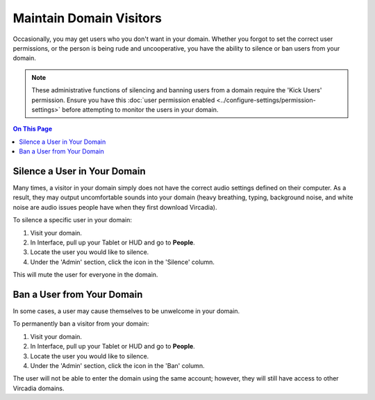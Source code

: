 ########################
Maintain Domain Visitors
########################

Occasionally, you may get users who you don't want in your domain. Whether you forgot to set the correct user permissions, or the person is being rude and uncooperative, you have the ability to silence or ban users from your domain.

.. note:: These administrative functions of silencing and banning users from a domain require the 'Kick Users' permission. Ensure you have this :doc:`user permission enabled <../configure-settings/permission-settings>` before attempting to monitor the users in your domain.

.. contents:: On This Page
    :depth: 2

-----------------------------
Silence a User in Your Domain
-----------------------------

Many times, a visitor in your domain simply does not have the correct audio settings defined on their computer. As a result, they may output uncomfortable sounds into your domain (heavy breathing, typing, background noise, and white noise are audio issues people have when they first download Vircadia).

To silence a specific user in your domain:

1. Visit your domain.
2. In Interface, pull up your Tablet or HUD and go to **People**.
3. Locate the user you would like to silence.
4. Under the 'Admin' section, click the icon in the 'Silence' column.

This will mute the user for everyone in the domain.

---------------------------
Ban a User from Your Domain
---------------------------

In some cases, a user may cause themselves to be unwelcome in your domain.

To permanently ban a visitor from your domain:

1. Visit your domain.
2. In Interface, pull up your Tablet or HUD and go to **People**.
3. Locate the user you would like to silence.
4. Under the 'Admin' section, click the icon in the 'Ban' column.

The user will not be able to enter the domain using the same account; however, they will still have access to other Vircadia domains.
